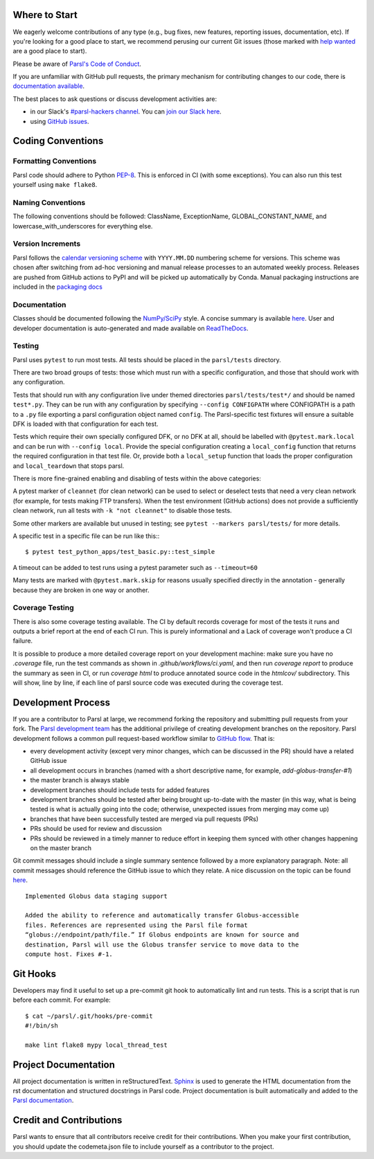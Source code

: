 Where to Start
--------------

We eagerly welcome contributions of any type (e.g., bug fixes, new features, reporting issues, documentation, etc).  If you're looking for a good place to start, we recommend perusing our current Git issues (those marked with `help wanted <https://github.com/Parsl/parsl/labels/help%20wanted>`_ are a good place to start).

Please be aware of `Parsl's Code of Conduct <https://github.com/Parsl/.github/blob/main/CODE_OF_CONDUCT.md>`_. 

If you are unfamiliar with GitHub pull requests, the primary mechanism for contributing changes to our code, there is `documentation available  <https://opensource.com/article/19/7/create-pull-request-github>`_.

The best places to ask questions or discuss development activities are:

* in our Slack's `#parsl-hackers channel <https://parsl-project.slack.com/archives/C02P57G6NCB>`_. You can `join our Slack here <https://join.slack.com/t/parsl-project/shared_invite/zt-4xbquc5t-Ur65ZeVtUOX51Ts~GRN6_g>`_.

* using `GitHub issues <https://github.com/Parsl/parsl/issues>`_.


Coding Conventions
------------------

Formatting Conventions
======================

Parsl code should adhere to Python `PEP-8 <https://peps.python.org/pep-0008/>`_. This is enforced in CI (with some exceptions). You can also run this test yourself using ``make flake8``.

Naming Conventions
==================

The following conventions should be followed: ClassName, ExceptionName, GLOBAL_CONSTANT_NAME, and lowercase_with_underscores for everything else.

Version Increments
==================

Parsl follows the `calendar versioning scheme <https://calver.org/#scheme>`_ with ``YYYY.MM.DD`` numbering scheme for versions.
This scheme was chosen after switching from ad-hoc versioning and manual release processes to an automated weekly process.
Releases are pushed from GitHub actions to PyPI and will be picked up automatically by Conda.
Manual packaging instructions are included in the
`packaging docs <http://parsl.readthedocs.io/en/latest/devguide/packaging.html>`_

Documentation
==================

Classes should be documented following the `NumPy/SciPy <https://github.com/numpy/numpy/blob/master/doc/HOWTO_DOCUMENT.rst.txt>`_
style. A concise summary is available `here <http://sphinxcontrib-napoleon.readthedocs.io/en/latest/example_numpy.html>`_. User and developer documentation is auto-generated and made available on
`ReadTheDocs <https://parsl.readthedocs.io>`_.

Testing
=======

Parsl uses ``pytest`` to run most tests. All tests should be placed in
the ``parsl/tests`` directory.

There are two broad groups of tests: those which must run with a
specific configuration, and those that should work with any
configuration.

Tests that should run with any configuration live under
themed directories ``parsl/tests/test*/`` and should be named ``test*.py``.
They can be run with any configuration by specifying ``--config CONFIGPATH``
where CONFIGPATH is a path to a ``.py`` file exporting a parsl configuration
object named ``config``. The Parsl-specific test fixtures will ensure
a suitable DFK is loaded with that configuration for each test.

Tests which require their own specially configured DFK, or no DFK at all,
should be labelled with ``@pytest.mark.local`` and can be run with
``--config local``.
Provide the special configuration creating a ``local_config`` function
that returns the required configuration in that test file.
Or, provide both a ``local_setup`` function that loads the proper configuration
and ``local_teardown`` that stops parsl.

There is more fine-grained enabling and disabling of tests within the
above categories:

A pytest marker of ``cleannet`` (for clean network) can be used to select
or deselect tests that need a very clean network (for example, for tests
making FTP transfers). When the test environment (GitHub actions) does not
provide a sufficiently clean network, run all tests with ``-k "not cleannet"`` to
disable those tests.

Some other markers are available but unused in testing;
see ``pytest --markers parsl/tests/`` for more details.

A specific test in a specific file can be run like this:::

  $ pytest test_python_apps/test_basic.py::test_simple

A timeout can be added to test runs using a pytest parameter such as
``--timeout=60``

Many tests are marked with ``@pytest.mark.skip`` for reasons usually
specified directly in the annotation - generally because they are broken
in one way or another.


Coverage Testing
================

There is also some coverage testing available. The CI by default records
coverage for most of the tests it runs and outputs a brief report
at the end of each CI run. This is purely informational and a Lack of
coverage won't produce a CI failure.

It is possible to produce a more detailed coverage report on your
development machine: make sure you have no `.coverage` file, run the
test commands as shown in `.github/workflows/ci.yaml`, and then run
`coverage report` to produce the summary as seen in CI, or run
`coverage html` to produce annotated source code in the `htmlcov/`
subdirectory. This will show, line by line, if each line of parsl
source code was executed during the coverage test.

Development Process
-------------------

If you are a contributor to Parsl at large, we recommend forking the repository and submitting pull requests from your fork.
The `Parsl development team <https://github.com/orgs/Parsl/teams>`_ has the additional privilege of creating development branches on the repository.
Parsl development follows a common pull request-based workflow similar to `GitHub flow <http://scottchacon.com/2011/08/31/github-flow.html>`_. That is:

* every development activity (except very minor changes, which can be discussed in the PR) should have a related GitHub issue
* all development occurs in branches (named with a short descriptive name, for example, `add-globus-transfer-#1`)
* the master branch is always stable
* development branches should include tests for added features
* development branches should be tested after being brought up-to-date with the master (in this way, what is being tested is what is actually going into the code; otherwise, unexpected issues from merging may come up)
* branches that have been successfully tested are merged via pull requests (PRs)
* PRs should be used for review and discussion
* PRs should be reviewed in a timely manner to reduce effort in keeping them synced with other changes happening on the master branch

Git commit messages should include a single summary sentence followed by a more explanatory paragraph. Note: all commit messages should reference the GitHub issue to which they relate. A nice discussion on the topic can be found `here <https://chris.beams.io/posts/git-commit/>`_.
::
    Implemented Globus data staging support

    Added the ability to reference and automatically transfer Globus-accessible
    files. References are represented using the Parsl file format
    “globus://endpoint/path/file.” If Globus endpoints are known for source and
    destination, Parsl will use the Globus transfer service to move data to the
    compute host. Fixes #-1.

Git Hooks
---------

Developers may find it useful to set up a pre-commit git hook to automatically lint and run tests. This is a script that is run before each commit. For example::

    $ cat ~/parsl/.git/hooks/pre-commit
    #!/bin/sh

    make lint flake8 mypy local_thread_test

Project Documentation
---------------------

All project documentation is written in reStructuredText. `Sphinx <http://sphinx-doc.org/>`_ is used to generate the HTML documentation from the rst documentation and structured docstrings in Parsl code.  Project documentation is built automatically and added to the `Parsl documentation <https://parsl.readthedocs.io>`_.

Credit and Contributions
------------------------

Parsl wants to ensure that all contributors receive credit for their contributions. When you make your first contribution, you should update the codemeta.json file to include yourself as a contributor to the project.
